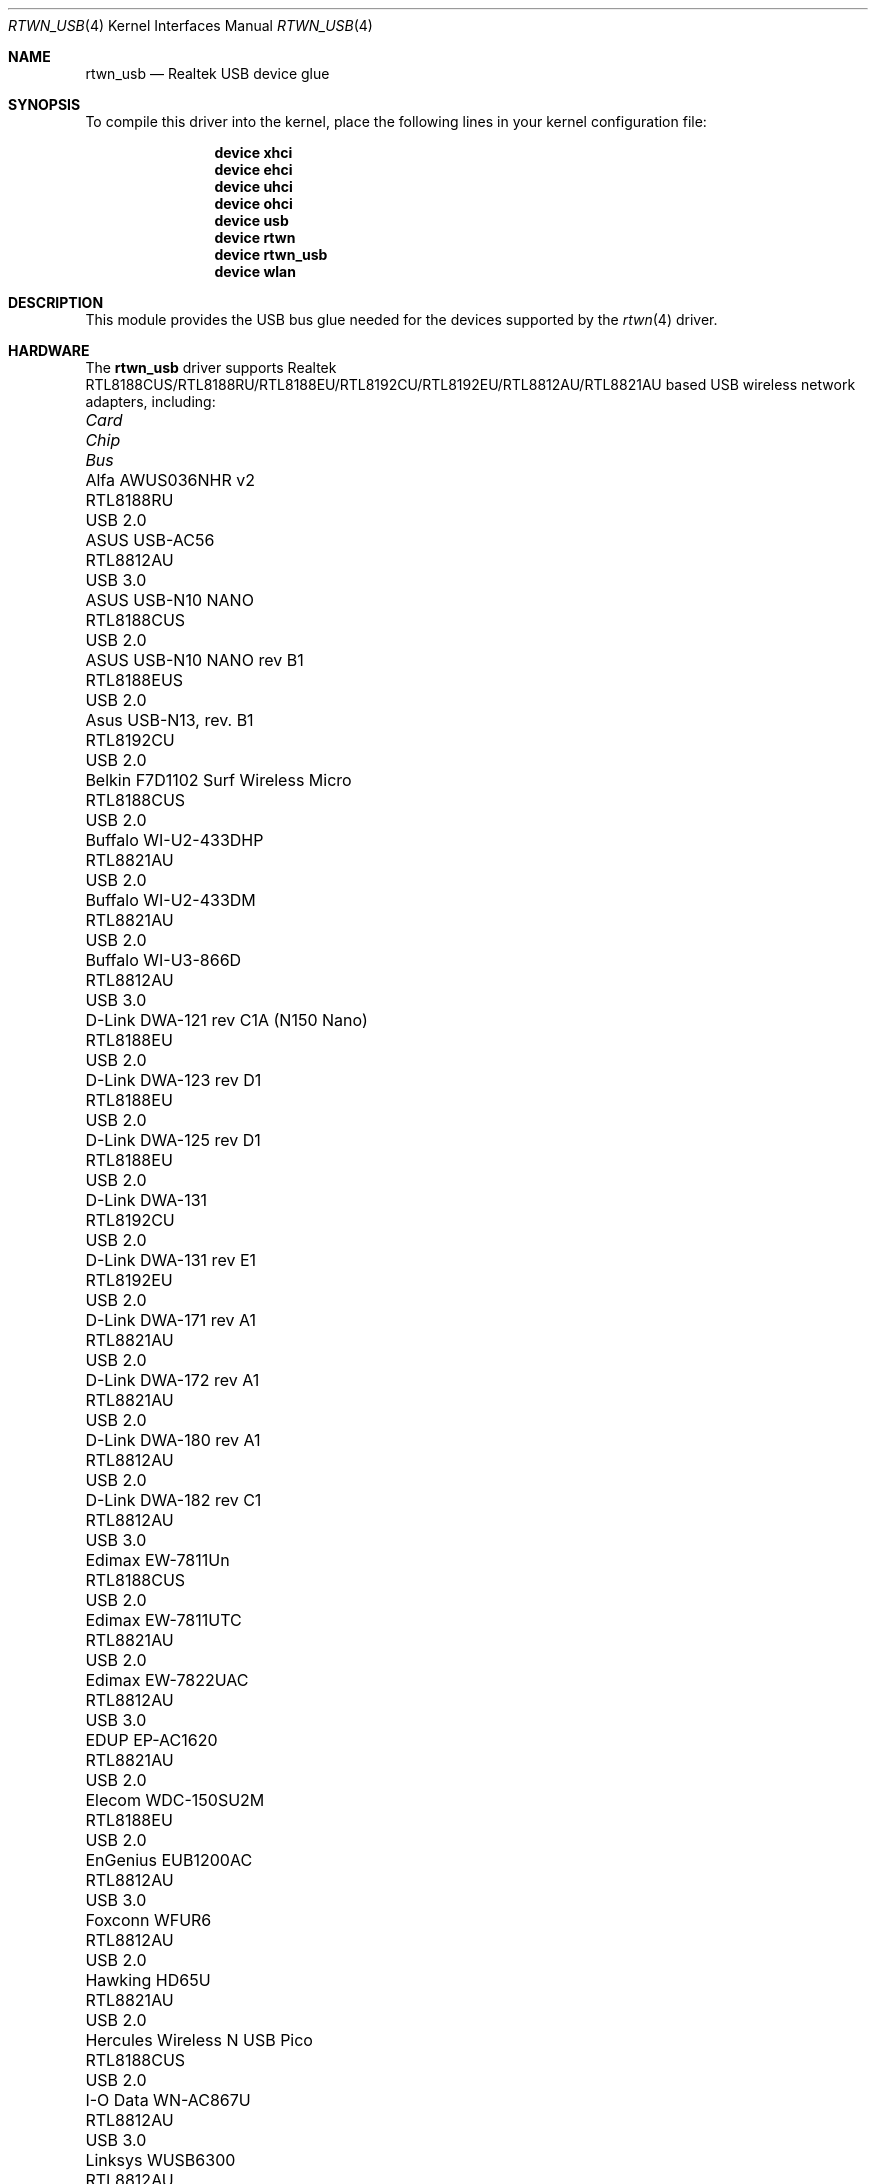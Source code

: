 .\"-
.\" Copyright (c) 2011 Adrian Chadd, Xenion Pty Ltd
.\" Copyright (c) 2016 Andriy Voskoboinyk <avos@freebsd.org>
.\" All rights reserved.
.\""
.\" Redistribution and use in source and binary forms, with or without
.\" modification, are permitted provided that the following conditions
.\" are met:
.\" 1. Redistributions of source code must retain the above copyright
.\"    notice, this list of conditions and the following disclaimer,
.\"    without modification.
.\" 2. Redistributions in binary form must reproduce at minimum a disclaimer
.\"    similar to the "NO WARRANTY" disclaimer below ("Disclaimer") and any
.\"    redistribution must be conditioned upon including a substantially
.\"    similar Disclaimer requirement for further binary redistribution.
.\"
.\" NO WARRANTY
.\" THIS SOFTWARE IS PROVIDED BY THE COPYRIGHT HOLDERS AND CONTRIBUTORS
.\" ``AS IS'' AND ANY EXPRESS OR IMPLIED WARRANTIES, INCLUDING, BUT NOT
.\" LIMITED TO, THE IMPLIED WARRANTIES OF NONINFRINGEMENT, MERCHANTIBILITY
.\" AND FITNESS FOR A PARTICULAR PURPOSE ARE DISCLAIMED. IN NO EVENT SHALL
.\" THE COPYRIGHT HOLDERS OR CONTRIBUTORS BE LIABLE FOR SPECIAL, EXEMPLARY,
.\" OR CONSEQUENTIAL DAMAGES (INCLUDING, BUT NOT LIMITED TO, PROCUREMENT OF
.\" SUBSTITUTE GOODS OR SERVICES; LOSS OF USE, DATA, OR PROFITS; OR BUSINESS
.\" INTERRUPTION) HOWEVER CAUSED AND ON ANY THEORY OF LIABILITY, WHETHER
.\" IN CONTRACT, STRICT LIABILITY, OR TORT (INCLUDING NEGLIGENCE OR OTHERWISE)
.\" ARISING IN ANY WAY OUT OF THE USE OF THIS SOFTWARE, EVEN IF ADVISED OF
.\" THE POSSIBILITY OF SUCH DAMAGES.
.\"
.\" $NQC$
.\"/
.Dd November 1, 2021
.Dt RTWN_USB 4
.Os
.Sh NAME
.Nm rtwn_usb
.Nd "Realtek USB device glue"
.Sh SYNOPSIS
To compile this driver into the kernel,
place the following lines in your
kernel configuration file:
.Bd -ragged -offset indent
.Cd "device xhci"
.Cd "device ehci"
.Cd "device uhci"
.Cd "device ohci"
.Cd "device usb"
.Cd "device rtwn"
.Cd "device rtwn_usb"
.Cd "device wlan"
.Ed
.Sh DESCRIPTION
This module provides the USB bus glue needed for the devices supported
by the
.Xr rtwn 4
driver.
.Sh HARDWARE
The
.Nm
driver supports Realtek RTL8188CUS/RTL8188RU/RTL8188EU/RTL8192CU/RTL8192EU/RTL8812AU/RTL8821AU
based USB wireless network adapters, including:
.Pp
.Bl -column -compact "Belkin F7D1102 Surf Wireless Micro" "RTL8188CUS" "Bus"
.It Em Card Ta Em Chip Ta Em Bus
.It "Alfa AWUS036NHR v2" Ta RTL8188RU Ta USB 2.0
.It "ASUS USB-AC56" Ta RTL8812AU Ta USB 3.0
.It "ASUS USB-N10 NANO" Ta RTL8188CUS Ta USB 2.0
.It "ASUS USB-N10 NANO rev B1" Ta RTL8188EUS Ta USB 2.0
.It "Asus USB-N13, rev. B1" Ta RTL8192CU Ta USB 2.0
.It "Belkin F7D1102 Surf Wireless Micro" Ta RTL8188CUS Ta USB 2.0
.It "Buffalo WI-U2-433DHP" Ta RTL8821AU Ta USB 2.0
.It "Buffalo WI-U2-433DM" Ta RTL8821AU Ta USB 2.0
.It "Buffalo WI-U3-866D" Ta RTL8812AU Ta USB 3.0
.It "D-Link DWA-121 rev C1A (N150 Nano)" Ta RTL8188EU Ta USB 2.0
.It "D-Link DWA-123 rev D1" Ta RTL8188EU Ta USB 2.0
.It "D-Link DWA-125 rev D1" Ta RTL8188EU Ta USB 2.0
.It "D-Link DWA-131" Ta RTL8192CU Ta USB 2.0
.It "D-Link DWA-131 rev E1" Ta RTL8192EU Ta USB 2.0
.It "D-Link DWA-171 rev A1" Ta RTL8821AU Ta USB 2.0
.It "D-Link DWA-172 rev A1" Ta RTL8821AU Ta USB 2.0
.It "D-Link DWA-180 rev A1" Ta RTL8812AU Ta USB 2.0
.It "D-Link DWA-182 rev C1" Ta RTL8812AU Ta USB 3.0
.It "Edimax EW-7811Un" Ta RTL8188CUS Ta USB 2.0
.It "Edimax EW-7811UTC" Ta RTL8821AU Ta USB 2.0
.It "Edimax EW-7822UAC" Ta RTL8812AU Ta USB 3.0
.It "EDUP EP-AC1620" Ta RTL8821AU Ta USB 2.0
.It "Elecom WDC-150SU2M" Ta RTL8188EU Ta USB 2.0
.It "EnGenius EUB1200AC" Ta RTL8812AU Ta USB 3.0
.It "Foxconn WFUR6" Ta RTL8812AU Ta USB 2.0
.It "Hawking HD65U" Ta RTL8821AU Ta USB 2.0
.It "Hercules Wireless N USB Pico" Ta RTL8188CUS Ta USB 2.0
.It "I-O Data WN-AC867U" Ta RTL8812AU Ta USB 3.0
.It "Linksys WUSB6300" Ta RTL8812AU Ta USB 3.0
.It "NEC AtermWL900U PA-WL900U" Ta RTL8812AU Ta USB 3.0
.It "Netgear A6100" Ta RTL8821AU Ta USB 2.0
.It "Netgear WNA1000M" Ta RTL8188CUS Ta USB 2.0
.It "Mercusys MW150US" Ta RTL8188EU Ta USB 2.0
.It "Planex GW-900D" Ta RTL8812AU Ta USB 3.0
.It "Realtek RTL8192CU" Ta RTL8192CU Ta USB 2.0
.It "Realtek RTL8188CUS" Ta RTL8188CUS Ta USB 2.0
.It "Sitecom WLA-7100" Ta RTL8812AU Ta USB 3.0
.It "TP-Link Archer T2U Nano" Ta RTL8821AU Ta USB 2.0
.It "TP-Link Archer T2U Plus" Ta RTL8821AU Ta USB 2.0
.It "TP-Link Archer T2U v3" Ta RTL8821AU Ta USB 2.0
.It "TP-Link Archer T4U" Ta RTL8812AU Ta USB 3.0
.It "TP-Link Archer T4U v2" Ta RTL8812AU Ta USB 3.0
.It "TP-Link Archer T4UH v1" Ta RTL8812AU Ta USB 3.0
.It "TP-Link Archer T4UH v2" Ta RTL8812AU Ta USB 3.0
.It "TP-Link TL-WN722N v2" Ta RTL8188EU Ta USB 2.0
.It "TP-LINK TL-WN723N v3" Ta RTL8188EU Ta USB 2.0
.It "TP-LINK TL-WN725N v2" Ta RTL8188EU Ta USB 2.0
.It "TP-LINK TL-WN727N v5" Ta RTL8188EU Ta USB 2.0
.It "TP-LINK TL-WN821N v4" Ta RTL8192CU Ta USB 2.0
.It "TP-LINK TL-WN821N v5" Ta RTL8192EU Ta USB 2.0
.It "TP-LINK TL-WN822N v4" Ta RTL8192EU Ta USB 2.0
.It "TP-LINK TL-WN823N v1" Ta RTL8192CU Ta USB 2.0
.It "TP-LINK TL-WN823N v2" Ta RTL8192EU Ta USB 2.0
.It "TRENDnet TEW-805UB" Ta RTL8812AU Ta USB 3.0
.It "ZyXEL NWD6605" Ta RTL8812AU Ta USB 3.0
.El
.Sh SEE ALSO
.Xr rtwn 4 ,
.Xr rtwn_pci 4 ,
.Xr rtwnfw 4 ,
.Xr usb 4
.Sh BUGS
The
.Nm
driver does not support any of the 802.11ac capabilities offered by the
adapters.
Additional work is required in
.Xr ieee80211 9
before those features can be supported.
